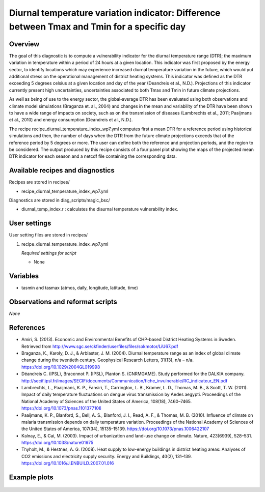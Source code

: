 .. _recipe_diurnal_temperature_index_wp7:

Diurnal temperature variation indicator: Difference between Tmax and Tmin for a specific day
============================================================================================

Overview
--------

The goal of this diagnostic is to compute a vulnerability indicator for the diurnal temperature range (DTR); the maximum variation in temperature within a period of 24 hours at a given location.  This indicator was first proposed by the energy sector, to identify locations which may experience increased diurnal temperature variation in the future, which would put additional stress on the operational management of district heating systems. This indicator was defined as the DTR exceeding 5 degrees celsius at a given location and day of the year (Deandreis et al., N.D.). Projections of this indicator currently present high uncertainties, uncertainties associated to both Tmax and Tmin in future climate projections.

As well as being of use to the energy sector, the global‐average DTR has been evaluated using both observations and climate model simulations (Braganza et. al., 2004) and changes in the mean and variability of the DTR have been shown to have a wide range of impacts on society, such as on the transmission of diseases (Lambrechts et al., 2011;  Paaijmans et al., 2010) and energy consumption (Deandreis et al., N.D.).

The recipe recipe_diurnal_temperature_index_wp7.yml computes first a mean DTR for a reference period using historical simulations and then, the number of days when the DTR from the future climate projections exceeds that of the reference period by 5 degrees or more. The user can define both the reference and projection periods, and the region to be considered.  The output produced by this recipe consists of a four panel plot showing the maps of the projected mean DTR indicator for each season and a netcdf file containing the corresponding data.



Available recipes and diagnostics
---------------------------------

Recipes are stored in recipes/

* recipe_diurnal_temperature_index_wp7.yml

Diagnostics are stored in diag_scripts/magic_bsc/

* diurnal_temp_index.r : calculates the diaurnal temperature vulnerability index.


User settings
-------------

User setting files are stored in recipes/

#. recipe_diurnal_temperature_index_wp7.yml

   *Required settings for script*

   * None

Variables
---------

* tasmin and tasmax (atmos, daily, longitude, latitude, time)


Observations and reformat scripts
---------------------------------

*None*

References
----------

* Amiri, S. (2013). Economic and Environmental Benefits of CHP-based District Heating Systems in Sweden. Retrieved from http://www.sgc.se/ckfinder/userfiles/files/sokmotor/LiU67.pdf

* Braganza, K., Karoly, D. J., & Arblaster, J. M. (2004). Diurnal temperature range as an index of global climate change during the twentieth century. Geophysical Research Letters, 31(13), n/a – n/a. https://doi.org/10.1029/2004GL019998

* Déandreis C. (IPSL), Braconnot P. (IPSL), Planton S. (CNRMGAME). Study performed for the DALKIA company. http://secif.ipsl.fr/images/SECIF/documents/Communication/fiche_invulnerable/RC_indicateur_EN.pdf

* Lambrechts, L., Paaijmans, K. P., Fansiri, T., Carrington, L. B., Kramer, L. D., Thomas, M. B., & Scott, T. W. (2011). Impact of daily temperature fluctuations on dengue virus transmission by Aedes aegypti. Proceedings of the National Academy of Sciences of the United States of America, 108(18), 7460–7465. https://doi.org/10.1073/pnas.1101377108

* Paaijmans, K. P., Blanford, S., Bell, A. S., Blanford, J. I., Read, A. F., & Thomas, M. B. (2010). Influence of climate on malaria transmission depends on daily temperature variation. Proceedings of the National Academy of Sciences of the United States of America, 107(34), 15135–15139. https://doi.org/10.1073/pnas.1006422107

* Kalnay, E., & Cai, M. (2003). Impact of urbanization and land-use change on climate. Nature, 423(6939), 528–531. https://doi.org/10.1038/nature01675

* Thyholt, M., & Hestnes, A. G. (2008). Heat supply to low-energy buildings in district heating areas: Analyses of CO2 emissions and electricity supply security. Energy and Buildings, 40(2), 131–139. https://doi.org/10.1016/J.ENBUILD.2007.01.016

Example plots
-------------

.. _fig_diurnal:
.. figure::  /recipes/figures/diurnal_temp_index/rcp85_diurnal.png
   :align:   center
   :width:   14cm

